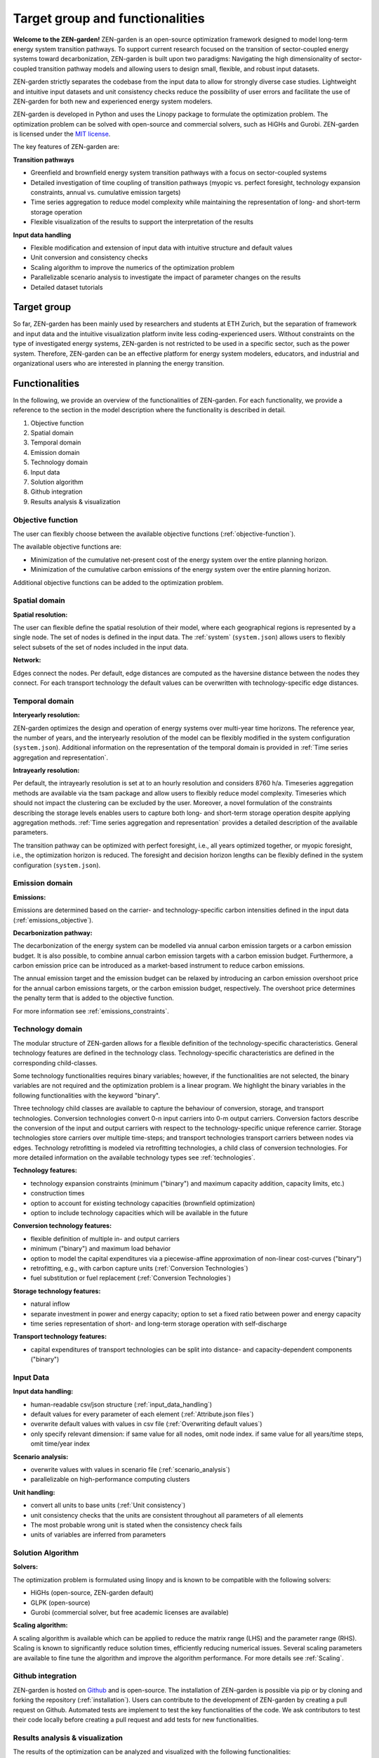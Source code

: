 ################
Target group and functionalities
################

**Welcome to the ZEN-garden!**
ZEN-garden is an open-source optimization framework designed to model long-term energy system transition pathways.
To support current research focused on the transition of sector-coupled energy systems toward decarbonization, ZEN-garden is built upon two paradigms:
Navigating the high dimensionality of sector-coupled transition pathway models and allowing users to design small, flexible, and robust input datasets.

ZEN-garden strictly separates the codebase from the input data to allow for strongly diverse case studies.
Lightweight and intuitive input datasets and unit consistency checks reduce the possibility of user errors and facilitate the use of ZEN-garden for both new and experienced energy system modelers.

ZEN-garden is developed in Python and uses the Linopy package to formulate the optimization problem.
The optimization problem can be solved with open-source and commercial solvers, such as HiGHs and Gurobi.
ZEN-garden is licensed under the `MIT license <https://github.com/ZEN-universe/ZEN-garden/blob/main/LICENSE.txt>`_.

The key features of ZEN-garden are:

**Transition pathways**

* Greenfield and brownfield energy system transition pathways with a focus on sector-coupled systems
* Detailed investigation of time coupling of transition pathways (myopic vs. perfect foresight, technology expansion constraints, annual vs. cumulative emission targets)
* Time series aggregation to reduce model complexity while maintaining the representation of long- and short-term storage operation
* Flexible visualization of the results to support the interpretation of the results

**Input data handling**

* Flexible modification and extension of input data with intuitive structure and default values
* Unit conversion and consistency checks
* Scaling algorithm to improve the numerics of the optimization problem
* Parallelizable scenario analysis to investigate the impact of parameter changes on the results
* Detailed dataset tutorials

Target group
===============
So far, ZEN-garden has been mainly used by researchers and students at ETH Zurich, but the separation of framework and input data and the intuitive visualization platform invite less coding-experienced users.
Without constraints on the type of investigated energy systems, ZEN-garden is not restricted to be used in a specific sector, such as the power system.
Therefore, ZEN-garden can be an effective platform for energy system modelers, educators, and industrial and organizational users who are interested in planning the energy transition.

Functionalities
===============

In the following, we provide an overview of the functionalities of ZEN-garden.
For each functionality, we provide a reference to the section in the model description where the functionality is described in detail.

1. Objective function
2. Spatial domain
3. Temporal domain
4. Emission domain
5. Technology domain
6. Input data
7. Solution algorithm
8. Github integration
9. Results analysis & visualization

Objective function
-----------------------

The user can flexibly choose between the available objective functions (:ref:`objective-function`).

The available objective functions are:

* Minimization of the cumulative net-present cost of the energy system over the entire planning horizon.
* Minimization of the cumulative carbon emissions of the energy system over the entire planning horizon.

Additional objective functions can be added to the optimization problem.

Spatial domain
-----------------------

**Spatial resolution:**

The user can flexible define the spatial resolution of their model, where each geographical regions is represented by a single node. The set of nodes is defined in the input data. The :ref:`system` (``system.json``) allows users to flexibly select subsets of the set of nodes included in the input data.

**Network:**

Edges connect the nodes. Per default, edge distances are computed as the haversine distance between the nodes they connect. For each transport technology the default values can be overwritten with technology-specific edge distances.

Temporal domain
-----------------------

**Interyearly resolution:**

ZEN-garden optimizes the design and operation of energy systems over multi-year time horizons.
The reference year, the number of years, and the interyearly resolution of the model can be flexibly modified in the system configuration (``system.json``).
Additional information on the representation of the temporal domain is provided in :ref:`Time series aggregation and representation`.

**Intrayearly resolution:**

Per default, the intrayearly resolution is set at to an hourly resolution and considers 8760 h/a. Timeseries aggregation methods are available via the tsam package and allow users to flexibly reduce model complexity. Timeseries which should not impact the clustering can be excluded by the user. Moreover, a novel formulation of the constraints describing the storage levels enables users to capture both long- and short-term storage operation despite applying aggregation methods. :ref:`Time series aggregation and representation` provides a detailed description of the available parameters.

The transition pathway can be optimized with perfect foresight, i.e., all years optimized together, or myopic foresight, i.e., the optimization horizon is reduced.
The foresight and decision horizon lengths can be flexibly defined in the system configuration (``system.json``).

Emission domain
-----------------------

**Emissions:**

Emissions are determined based on the carrier- and technology-specific carbon intensities defined in the input data (:ref:`emissions_objective`).

**Decarbonization pathway:**

The decarbonization of the energy system can be modelled via annual carbon emission targets or a carbon emission budget.
It is also possible, to combine annual carbon emission targets with a carbon emission budget.
Furthermore, a carbon emission price can be introduced as a market-based instrument to reduce carbon emissions.

The annual emission target and the emission budget can be relaxed by introducing an carbon emission overshoot price for the annual carbon emissions targets, or the carbon emission budget, respectively.
The overshoot price determines the penalty term that is added to the objective function.

For more information see :ref:`emissions_constraints`.

Technology domain
-----------------------

The modular structure of ZEN-garden allows for a flexible definition of the technology-specific characteristics. General technology features are defined in the technology class.
Technology-specific characteristics are defined in the corresponding child-classes.

Some technology functionalities requires binary variables; however, if the functionalities are not selected, the binary variables are not required and the optimization problem is a linear program.
We highlight the binary variables in the following functionalities with the keyword "binary".

Three technology child classes are available to capture the behaviour of conversion, storage, and transport technologies. Conversion technologies convert 0-n input carriers into 0-m output carriers.
Conversion factors describe the conversion of the input and output carriers with respect to the technology-specific unique reference carrier.
Storage technologies store carriers over multiple time-steps; and transport technologies transport carriers between nodes via edges.
Technology retrofitting is modeled via retrofitting technologies, a child class of conversion technologies. For more detailed information on the available technology types see :ref:`technologies`.

**Technology features:**

* technology expansion constraints (minimum ("binary") and maximum capacity addition, capacity limits, etc.)
* construction times
* option to account for existing technology capacities (brownfield optimization)
* option to include technology capacities which will be available in the future

**Conversion technology features:**

* flexible definition of multiple in- and output carriers
* minimum ("binary") and maximum load behavior
* option to model the capital expenditures via a piecewise-affine approximation of non-linear cost-curves ("binary")
* retrofitting, e.g., with carbon capture units (:ref:`Conversion Technologies`)
* fuel substitution or fuel replacement (:ref:`Conversion Technologies`)

**Storage technology features:**

* natural inflow
* separate investment in power and energy capacity; option to set a fixed ratio between power and energy capacity
* time series representation of short- and long-term storage operation with self-discharge

**Transport technology features:**

* capital expenditures of transport technologies can be split into distance- and capacity-dependent components ("binary")

Input Data
-----------------------

**Input data handling:**

* human-readable csv/json structure (:ref:`input_data_handling`)
* default values for every parameter of each element (:ref:`Attribute.json files`)
* overwrite default values with values in csv file (:ref:`Overwriting default values`)
* only specify relevant dimension: if same value for all nodes, omit node index. if same value for all years/time steps, omit time/year index

**Scenario analysis:**

* overwrite values with values in scenario file (:ref:`scenario_analysis`)
* parallelizable on high-performance computing clusters

**Unit handling:**

* convert all units to base units (:ref:`Unit consistency`)
* unit consistency checks that the units are consistent throughout all parameters of all elements
* The most probable wrong unit is stated when the consistency check fails
* units of variables are inferred from parameters


Solution Algorithm
-----------------------

**Solvers:**

The optimization problem is formulated using linopy and is known to be compatible with the following solvers:

* HiGHs (open-source, ZEN-garden default)
* GLPK (open-source)
* Gurobi (commercial solver, but free academic licenses are available)

**Scaling algorithm:**

A scaling algorithm is available which can be applied to reduce the matrix range (LHS) and the parameter range (RHS).
Scaling is known to significantly reduce solution times, efficiently reducing numerical issues. Several scaling parameters are available to fine tune the algorithm and improve the algorithm performance. For more details see :ref:`Scaling`.

Github integration
-----------------------

ZEN-garden is hosted on `Github <https://github.com/ZEN-universe/ZEN-garden>`_ and is open-source.
The installation of ZEN-garden is possible via pip or by cloning and forking the repository (:ref:`installation`).
Users can contribute to the development of ZEN-garden by creating a pull request on Github.
Automated tests are implement to test the key functionalities of the code. We ask contributors to test their code locally before creating a pull request and add tests for new functionalities.

Results analysis & visualization
-----------------------

The results of the optimization can be analyzed and visualized with the following functionalities:

1. Detailed results analysis with the results class (:ref:`Accessing results`)
2. Visualization of the results with the ZEN-explorer visualization platform (:ref:`Visualization`)
3. Comparison of two different results objects (:ref:`Comparing results`)


